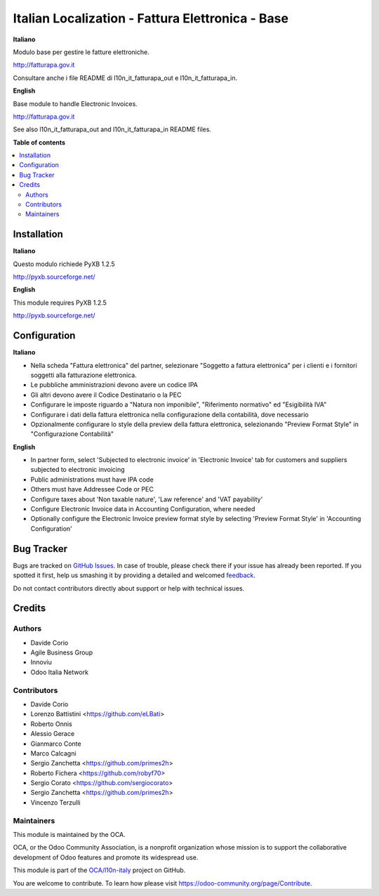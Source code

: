 =================================================
Italian Localization - Fattura Elettronica - Base
=================================================

.. !!!!!!!!!!!!!!!!!!!!!!!!!!!!!!!!!!!!!!!!!!!!!!!!!!!!
   !! This file is generated by oca-gen-addon-readme !!
   !! changes will be overwritten.                   !!
   !!!!!!!!!!!!!!!!!!!!!!!!!!!!!!!!!!!!!!!!!!!!!!!!!!!!

.. |badge1| image:: https://img.shields.io/badge/maturity-Beta-yellow.png
    :target: https://odoo-community.org/page/development-status
    :alt: Beta
.. |badge2| image:: https://img.shields.io/badge/licence-LGPL--3-blue.png
    :target: http://www.gnu.org/licenses/lgpl-3.0-standalone.html
    :alt: License: LGPL-3
.. |badge3| image:: https://img.shields.io/badge/github-OCA%2Fl10n--italy-lightgray.png?logo=github
    :target: https://github.com/OCA/l10n-italy/tree/8.0/l10n_it_fatturapa
    :alt: OCA/l10n-italy
.. |badge4| image:: https://img.shields.io/badge/weblate-Translate%20me-F47D42.png
    :target: https://translation.odoo-community.org/projects/l10n-italy-8-0/l10n-italy-8-0-l10n_it_fatturapa
    :alt: Translate me on Weblate
.. |badge5| image:: https://img.shields.io/badge/runbot-Try%20me-875A7B.png
    :target: https://runbot.odoo-community.org/runbot/122/8.0
    :alt: Try me on Runbot

|badge1| |badge2| |badge3| |badge4| |badge5|

**Italiano**

Modulo base per gestire le fatture elettroniche.

http://fatturapa.gov.it

Consultare anche i file README di l10n_it_fatturapa_out e l10n_it_fatturapa_in.

**English**

Base module to handle Electronic Invoices.

http://fatturapa.gov.it

See also l10n_it_fatturapa_out and l10n_it_fatturapa_in README files.

**Table of contents**

.. contents::
   :local:

Installation
============

**Italiano**

Questo modulo richiede PyXB 1.2.5

http://pyxb.sourceforge.net/

**English**

This module requires PyXB 1.2.5

http://pyxb.sourceforge.net/

Configuration
=============

**Italiano**

* Nella scheda "Fattura elettronica" del partner, selezionare "Soggetto a fattura elettronica" per i clienti e i fornitori soggetti alla fatturazione elettronica.
* Le pubbliche amministrazioni devono avere un codice IPA
* Gli altri devono avere il Codice Destinatario o la PEC
* Configurare le imposte riguardo a "Natura non imponibile", "Riferimento normativo" ed "Esigibilità IVA"
* Configurare i dati della fattura elettronica nella configurazione della contabilità, dove necessario
* Opzionalmente configurare lo style della preview della fattura elettronica, selezionando "Preview Format Style" in "Configurazione Contabilità"


**English**

* In partner form, select 'Subjected to electronic invoice' in 'Electronic Invoice' tab for customers and suppliers subjected to electronic invoicing
* Public administrations must have IPA code
* Others must have Addressee Code or PEC
* Configure taxes about 'Non taxable nature', 'Law reference' and 'VAT payability'
* Configure Electronic Invoice data in Accounting Configuration, where needed
* Optionally configure the Electronic Invoice preview format style by selecting 'Preview Format Style' in 'Accounting Configuration'

Bug Tracker
===========

Bugs are tracked on `GitHub Issues <https://github.com/OCA/l10n-italy/issues>`_.
In case of trouble, please check there if your issue has already been reported.
If you spotted it first, help us smashing it by providing a detailed and welcomed
`feedback <https://github.com/OCA/l10n-italy/issues/new?body=module:%20l10n_it_fatturapa%0Aversion:%208.0%0A%0A**Steps%20to%20reproduce**%0A-%20...%0A%0A**Current%20behavior**%0A%0A**Expected%20behavior**>`_.

Do not contact contributors directly about support or help with technical issues.

Credits
=======

Authors
~~~~~~~

* Davide Corio
* Agile Business Group
* Innoviu
* Odoo Italia Network

Contributors
~~~~~~~~~~~~

* Davide Corio
* Lorenzo Battistini <https://github.com/eLBati>
* Roberto Onnis
* Alessio Gerace
* Gianmarco Conte
* Marco Calcagni
* Sergio Zanchetta <https://github.com/primes2h>
* Roberto Fichera <https://github.com/robyf70>
* Sergio Corato <https://github.com/sergiocorato>
* Sergio Zanchetta <https://github.com/primes2h>
* Vincenzo Terzulli

Maintainers
~~~~~~~~~~~

This module is maintained by the OCA.

.. image:: https://odoo-community.org/logo.png
   :alt: Odoo Community Association
   :target: https://odoo-community.org

OCA, or the Odoo Community Association, is a nonprofit organization whose
mission is to support the collaborative development of Odoo features and
promote its widespread use.

This module is part of the `OCA/l10n-italy <https://github.com/OCA/l10n-italy/tree/8.0/l10n_it_fatturapa>`_ project on GitHub.

You are welcome to contribute. To learn how please visit https://odoo-community.org/page/Contribute.
